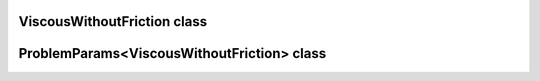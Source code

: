 ViscousWithoutFriction class
============================

.. doxygenclass:: scopi::ViscousWithoutFriction
   :project: scopi
   :members:
   :protected-members:

ProblemParams<ViscousWithoutFriction> class
===========================================

.. doxygenstruct:: scopi::ProblemParams< ViscousWithoutFriction< dim > >
   :project: scopi
   :members:
